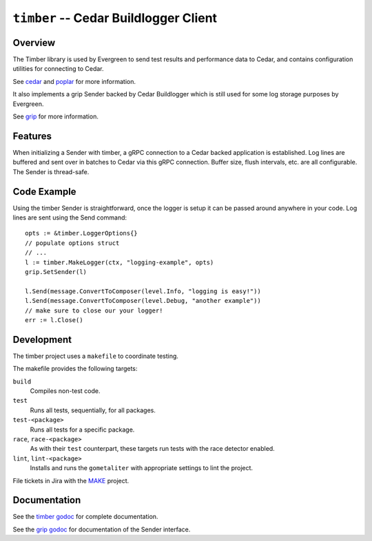 ======================================
``timber`` -- Cedar Buildlogger Client
======================================

Overview
--------

The Timber library is used by Evergreen to send test results and
performance data to Cedar, and contains configuration utilities
for connecting to Cedar.

See `cedar <https://github.com/evergreen-ci/cedar>`_ and
`poplar <https://github.com/evergreen-ci/poplar>`_ for more information.

It also implements a grip Sender backed by Cedar Buildlogger which is
still used for some log storage purposes by Evergreen.

See `grip <https://github.com/mongodb/grip>`_ for more information. 

Features
--------

When initializing a Sender with timber, a gRPC connection to a Cedar backed
application is established. Log lines are buffered and sent over in batches to
Cedar via this gRPC connection. Buffer size, flush intervals, etc. are all
configurable. The Sender is thread-safe.


Code Example
------------

Using the timber Sender is straightforward, once the logger is setup it can be
passed around anywhere in your code. Log lines are sent using the Send
command: ::

	opts := &timber.LoggerOptions{}
	// populate options struct
	// ...
	l := timber.MakeLogger(ctx, "logging-example", opts)
        grip.SetSender(l)

	l.Send(message.ConvertToComposer(level.Info, "logging is easy!"))
	l.Send(message.ConvertToComposer(level.Debug, "another example"))
        // make sure to close our your logger!
	err := l.Close()

Development
-----------

The timber project uses a ``makefile`` to coordinate testing.

The makefile provides the following targets:

``build``
   Compiles non-test code.

``test``
   Runs all tests, sequentially, for all packages.

``test-<package>``
   Runs all tests for a specific package.

``race``, ``race-<package>``
   As with their ``test`` counterpart, these targets run tests with
   the race detector enabled.

``lint``, ``lint-<package>``
   Installs and runs the ``gometaliter`` with appropriate settings to
   lint the project.

File tickets in Jira with the `MAKE <https://jira.mongodb.org/browse/MAKE>`_
project.


Documentation
-------------

See the `timber godoc <https://godoc.org/github.com/evergreen-ci/timber>`_
for complete documentation.

See the `grip godoc <https://godoc.org/github.com/mongodb/grip/send#Sender>`_
for documentation of the Sender interface.
